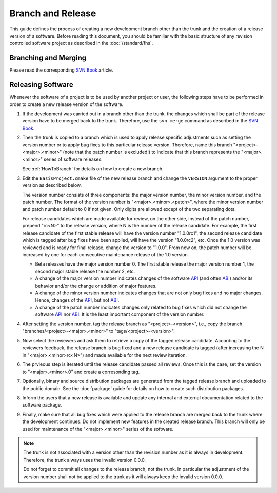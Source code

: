 .. meta::
    :description: This BASIS how-to explains how to create new developement branches
                  and merge changes from one branch into another. It further details
                  the software release steps.

==================
Branch and Release
==================

This guide defines the process of creating a new development branch other
than the trunk and the creation of a release version of a software.
Before reading this document, you should be familiar with the basic structure
of any revision controlled software project as described in the :doc:`/standard/fhs`.


.. _HowToBranch:

Branching and Merging
=====================

Please read the corresponding
`SVN Book <http://svnbook.red-bean.com/en/1.5/svn.branchmerge.basicmerging.html>`_ article.

.. todo::
    Explain purpose and meaning of branches and summarize most often required commands here.


.. _HowToRelease:

Releasing Software
==================

Whenever the software of a project is to be used by another project or user,
the following steps have to be performed in order to create a new release
version of the software.

1. If the development was carried out in a branch other than the trunk,
   the changes which shall be part of the release version have to be merged
   back to the trunk. Therefore, use the ``svn merge`` command as described in the
   `SVN Book <http://svnbook.red-bean.com/en/1.5/svn.branchmerge.basicmerging.html>`_.

2. Then the trunk is copied to a branch which is used to apply release specific
   adjustments such as setting the version number or to apply bug fixes to
   this particular release version. Therefore, name this branch
   "<project>-<major>.<minor>" (note that the patch number is excluded!) to
   indicate that this branch represents the "<major>.<minor>" series of
   software releases.

   See :ref:`HowToBranch` for details on how to create a new branch.

3. Edit the ``BasisProject.cmake`` file of the new release branch and change the
   ``VERSION`` argument to the proper version as described below.

   The version number consists of three components: the major version number,
   the minor version number, and the patch number. The format of the version
   number is "<major>.<minor>.<patch>", where the minor version number and
   patch number default to 0 if not given. Only digits are allowed except of
   the two separating dots.

   For release candidates which are made available for review, on the other
   side, instead of the patch number, prepend "rc<N>" to the release version,
   where N is the number of the release candidate. For example,
   the first release candidate of the first stable release will have the
   version number "1.0.0rc1", the second release candidate which is tagged
   after bug fixes have been applied, will have the version "1.0.0rc2", etc.
   Once the 1.0 version was reviewed and is ready for final release,
   change the version to "1.0.0". From now on, the patch number will be
   increased by one for each consecutive maintenance release of the 1.0 version.

   - Beta releases have the major version number 0. The first stable release
     the major version number 1, the second major stable release the number 2, etc.
   - A change of the major version number indicates changes of the software
     API_ (and often ABI_) and/or its behavior and/or the change or addition of
     major features.
   - A change of the minor version number indicates changes that are not only
     bug fixes and no major changes. Hence, changes of the API_, but not ABI_.
   - A change of the patch number indicates changes only related to bug fixes
     which did not change the software API_ nor ABI_. It is the least important
     component of the version number.

4. After setting the version number, tag the release branch as "<project>-<version>",
   i.e., copy the branch "branches/<project>-<major>.<minor>" to "tags/<project>-<version>".

5. Now select the reviewers and ask them to retrieve a copy of the tagged
   release candidate. According to the reviewers feedback, the release branch
   is bug fixed and a new release candidate is tagged (after increasing the
   N in "<major>.<minor>rc<N>") and made available for the next review
   iteration.

6. The prvieous step is iterated until the release candidate passed all reviews.
   Once this is the case, set the version to "<major>.<minor>.0" and create
   a corresonding tag.

7. Optionally, binary and source distribution packages are generated from the
   tagged release branch and uploaded to the public domain. See the :doc:`package`
   guide for details on how to create such distribution packages.

8. Inform the users that a new release is available and update any internal and
   external documentation related to the software package.

9. Finally, make sure that all bug fixes which were applied to the release
   branch are merged back to the trunk where the development continues.
   Do not implement new features in the created release branch. This branch
   will only be used for maintenance of the "<major>.<minor>" series of the
   software.

.. note::
    The trunk is not associated with a version other than the revision number as it
    is always in development. Therefore, the trunk always uses the invalid version 0.0.0.

    Do not forget to commit all changes to the release branch, not the trunk.
    In particular the adjustment of the version number shall not be applied
    to the trunk as it will always keep the invalid version 0.0.0.


.. _ABI: http://en.wikipedia.org/wiki/Application_binary_interface
.. _API: http://en.wikipedia.org/wiki/Application_programming_interface

